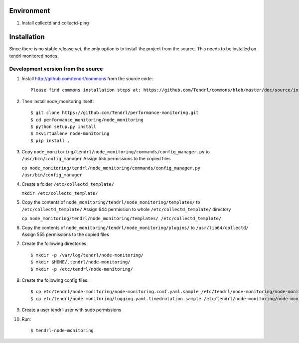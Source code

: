 ===========
Environment
===========

1. Install collectd and collectd-ping


============
Installation
============

Since there is no stable release yet, the only option is to install the project
from the source. This needs to be installed on tendrl monitored nodes.

Development version from the source
-----------------------------------

1. Install http://github.com/tendrl/commons from the source code::

    Please find commons installation steps at: https://github.com/Tendrl/commons/blob/master/doc/source/installation.rst

2. Then install node_monitoring itself::

    $ git clone https://github.com/Tendrl/performance-monitoring.git
    $ cd performance_monitoring/node_monitoring
    $ python setup.py install
    $ mkvirtualenv node-monitoring
    $ pip install .

3. Copy ``node_monitoring/tendrl/node_monitoring/commands/config_manager.py`` to ``/usr/bin/config_manager``
   Assign 555 permissions to the copied files
   
   ``cp node_monitoring/tendrl/node_monitoring/commands/config_manager.py /usr/bin/config_manager``

4. Create a folder ``/etc/collectd_template/``

   ``mkdir /etc/collectd_template/``

5. Copy the contents of ``node_monitoring/tendrl/node_monitoring/templates/`` to ``/etc/collectd_template/``
   Assign 644 permission to whole ``/etc/collectd_template/`` directory

   ``cp node_monitoring/tendrl/node_monitoring/templates/ /etc/collectd_template/``

6. Copy the contents of ``node_monitoring/tendrl/node_monitoring/plugins/`` to ``/usr/lib64/collectd/``
   Assign 555 permissions to the copied files

7. Create the following directories::

    $ mkdir -p /var/log/tendrl/node-monitoring/
    $ mkdir $HOME/.tendrl/node-monitoring/
    $ mkdir -p /etc/tendrl/node-monitoring/

8. Create the following config files::

    $ cp etc/tendrl/node-monitoring/node-monitoring.conf.yaml.sample /etc/tendrl/node-monitoring/node-monitoring.conf.yaml
    $ cp etc/tendrl/node-monitoring/logging.yaml.timedrotation.sample /etc/tendrl/node-monitoring/node-monitoring_logging.yaml

9. Create a user tendrl-user with sudo permissions

10. Run::

    $ tendrl-node-monitoring

